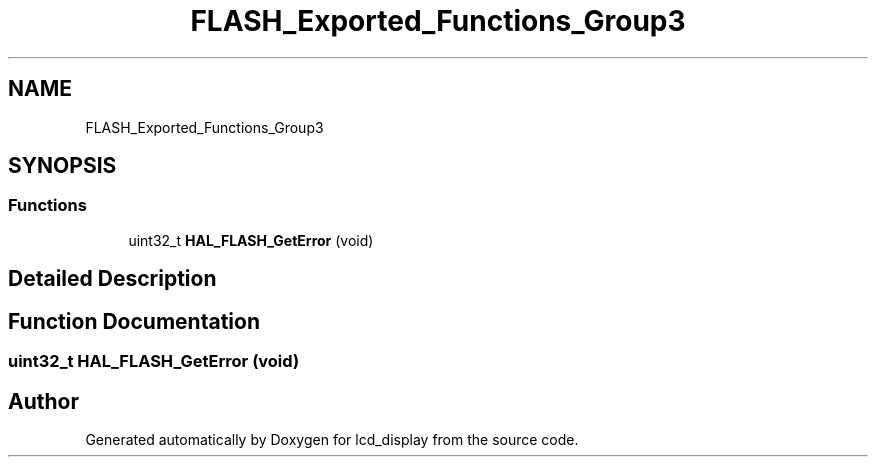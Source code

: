 .TH "FLASH_Exported_Functions_Group3" 3 "Thu Oct 29 2020" "lcd_display" \" -*- nroff -*-
.ad l
.nh
.SH NAME
FLASH_Exported_Functions_Group3
.SH SYNOPSIS
.br
.PP
.SS "Functions"

.in +1c
.ti -1c
.RI "uint32_t \fBHAL_FLASH_GetError\fP (void)"
.br
.in -1c
.SH "Detailed Description"
.PP 

.SH "Function Documentation"
.PP 
.SS "uint32_t HAL_FLASH_GetError (void)"

.SH "Author"
.PP 
Generated automatically by Doxygen for lcd_display from the source code\&.
